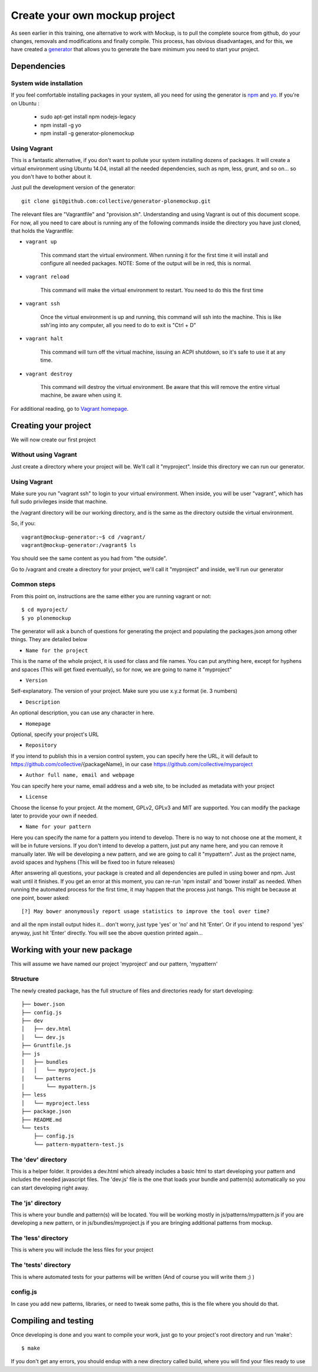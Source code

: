 Create your own mockup project
==============================

As seen earlier in this training, one alternative to work with Mockup, is to pull the complete source from github, do your changes, removals and modifications and finally compile. This process, has obvious disadvantages, and for this, we have created a `generator <https://github.com/collective/generator-plonemockup>`_ that allows you to generate the bare minimum you need to start your project.


Dependencies
------------


System wide installation
++++++++++++++++++++++++

If you feel comfortable installing packages in your system, all you need for using the generator is `npm <http://npm.com>`_ and `yo <https://github.com/yeoman/yo>`_.
If you're on Ubuntu :

    * sudo apt-get install npm nodejs-legacy
    * npm install -g yo
    * npm install -g generator-plonemockup


Using Vagrant
+++++++++++++

This is a fantastic alternative, if you don't want to pollute your system installing dozens of packages. It will create a virtual environment using Ubuntu 14.04, install all the needed dependencies, such as npm, less, grunt, and so on... so you don't have to bother about it.

Just pull the development version of the generator::

    git clone git@github.com:collective/generator-plonemockup.git

The relevant files are "Vagrantfile" and "provision.sh". Understanding and using Vagrant is out of this document scope. For now, all you need to care about is running any of the following commands inside the directory you have just cloned, that holds the Vagrantfile:

- ``vagrant up``

    This command start the virtual environment. When running it for the first time it will install and configure all needed packages.
    NOTE: Some of the output will be in red, this is normal.

- ``vagrant reload``

    This command will make the virtual environment to restart. You need to do this the first time

- ``vagrant ssh``

    Once the virtual environment is up and running, this command will ssh into the machine. This is like ssh'ing into any computer, all you need to do to exit is "Ctrl + D"

- ``vagrant halt``

    This command will turn off the virtual machine, issuing an ACPI shutdown, so it's safe to use it at any time.

- ``vagrant destroy``

    This command will destroy the virtual environment. Be aware that this will remove the entire virtual machine, be aware when using it.


For additional reading, go to `Vagrant homepage <https://www.vagrantup.com/>`_.


Creating your project
---------------------

We will now create our first project

Without using Vagrant
+++++++++++++++++++++

Just create a directory where your project will be. We'll call it "myproject". Inside this directory we can run our generator.


Using Vagrant
+++++++++++++

Make sure you run "vagrant ssh" to login to your virtual environment. When inside, you will be user "vagrant", which has full sudo privileges inside that machine.

the /vagrant directory will be our working directory, and is the same as the directory outside the virtual environment.

So, if you::

    vagrant@mockup-generator:~$ cd /vagrant/
    vagrant@mockup-generator:/vagrant$ ls

You should see the same content as you had from "the outside".

Go to /vagrant and create a directory for your project, we'll call it "myproject" and inside, we'll run our generator


Common steps
++++++++++++

From this point on, instructions are the same either you are running vagrant or not::

    $ cd myproject/
    $ yo plonemockup

The generator will ask a bunch of questions for generating the project and populating the packages.json among other things. They are detailed below

- ``Name for the project``

This is the name of the whole project, it is used for class and file names. You can put anything here, except for hyphens and spaces (This will get fixed eventually), so for now, we are going to name it "myproject"

- ``Version``

Self-explanatory. The version of your project. Make sure you use x.y.z format (ie. 3 numbers)

- ``Description``

An optional description, you can use any character in here.

- ``Homepage``

Optional, specify your project's URL

- ``Repository``

If you intend to publish this in a version control system, you can specify here the URL, it will default to https://github.com/collective/{packageName}, in our case https://github.com/collective/myparoject

- ``Author full name, email and webpage``

You can specify here your name, email address and a web site, to be included as metadata with your project

- ``License``

Choose the license fo your project. At the moment, GPLv2, GPLv3 and MIT are supported. You can modify the package later to provide your own if needed.

- ``Name for your pattern``

Here you can specify the name for a pattern you intend to develop. There is no way to not choose one at the moment, it will be in future versions. If you don't intend to develop a pattern, just put any name here, and you can remove it manually later.
We will be developing a new pattern, and we are going to call it "mypattern".
Just as the project name, avoid spaces and hyphens (This will be fixed too in future releases)


After answering all questions, your package is created and all dependencies are pulled in using bower and npm. Just wait until it finishes.
If you get an error at this moment, you can re-run 'npm install' and 'bower install' as needed.
When running the automated process for the first time, it may happen that the process just hangs. This might be because at one point, bower asked::

    [?] May bower anonymously report usage statistics to improve the tool over time?

and all the npm install output hides it... don't worry, just type 'yes' or 'no' and hit 'Enter'. Or if you intend to respond 'yes' anyway, just hit 'Enter' directly. You will see the above question printed again...


Working with your new package
-----------------------------

This will assume we have named our project 'myproject' and our pattern, 'mypattern'


Structure
+++++++++

The newly created package, has the full structure of files and directories ready for start developing::

    ├── bower.json
    ├── config.js
    ├── dev
    │   ├── dev.html
    │   └── dev.js
    ├── Gruntfile.js
    ├── js
    │   ├── bundles
    │   │   └── myproject.js
    │   └── patterns
    │       └── mypattern.js
    ├── less
    │   └── myproject.less
    ├── package.json
    ├── README.md
    └── tests
        ├── config.js
        └── pattern-mypattern-test.js


The 'dev' directory
+++++++++++++++++++

This is a helper folder. It provides a dev.html which already includes a basic html to start developing your pattern and includes the needed javascript files. The 'dev.js' file is the one that loads your bundle and pattern(s) automatically so you can start developing right away.


The 'js' directory
++++++++++++++++++

This is where your bundle and pattern(s) will be located.
You will be working mostly in js/patterns/mypattern.js if you are developing a new pattern, or in js/bundles/myproject.js if you are bringing additional patterns from mockup.


The 'less' directory
++++++++++++++++++++

This is where you will include the less files for your project


The 'tests' directory
+++++++++++++++++++++

This is where automated tests for your patterns will be written (And of course you will write them ;) )


config.js
+++++++++

In case you add new patterns, libraries, or need to tweak some paths, this is the file where you should do that.


Compiling and testing
---------------------

Once developing is done and you want to compile your work, just go to your project's root directory and run 'make'::

    $ make

If you don't get any errors, you should endup with a new directory called build, where you will find your files ready to use
